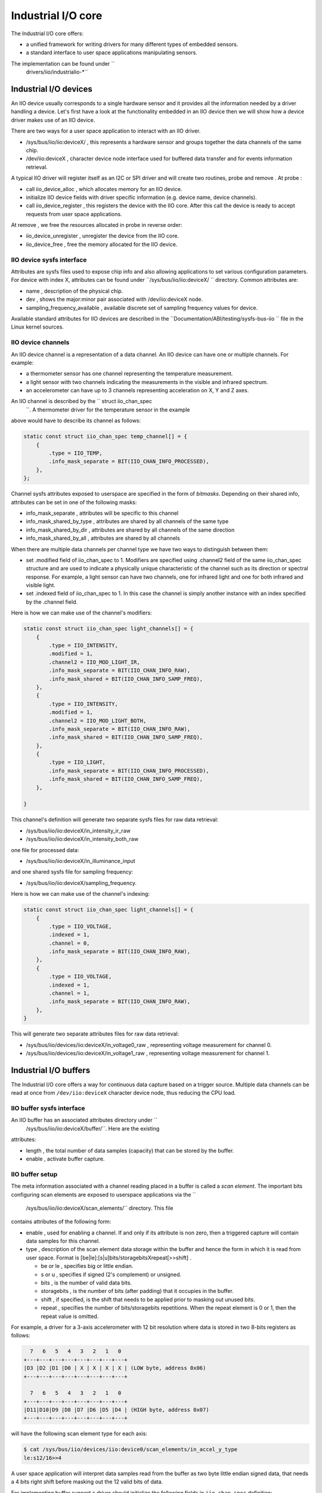 .. -*- coding: utf-8; mode: rst -*-

.. _iiosubsys:

===================
Industrial I/O core
===================

The Industrial I/O core offers:

-  a unified framework for writing drivers for many different types of
   embedded sensors.
-  a standard interface to user space applications manipulating sensors.

The implementation can be found under ``
      drivers/iio/industrialio-*``


.. _iiodevice:

Industrial I/O devices
======================


.. kernel-doc:: include/linux/iio/iio.h
    :functions: iio_dev

.. kernel-doc:: drivers/iio/industrialio-core.c
    :functions: iio_device_alloc

.. kernel-doc:: drivers/iio/industrialio-core.c
    :functions: iio_device_free

.. kernel-doc:: drivers/iio/industrialio-core.c
    :functions: iio_device_register

.. kernel-doc:: drivers/iio/industrialio-core.c
    :functions: iio_device_unregister
An IIO device usually corresponds to a single hardware sensor and it
provides all the information needed by a driver handling a device. Let's
first have a look at the functionality embedded in an IIO device then we
will show how a device driver makes use of an IIO device.

There are two ways for a user space application to interact with an IIO
driver.

-  /sys/bus/iio/iio:deviceX/
   , this represents a hardware sensor and groups together the data
   channels of the same chip.
-  /dev/iio:deviceX
   , character device node interface used for buffered data transfer and
   for events information retrieval.

A typical IIO driver will register itself as an I2C or SPI driver and
will create two routines,
probe
and
remove
. At
probe
:

-  call
   iio_device_alloc
   , which allocates memory for an IIO device.
-  initialize IIO device fields with driver specific information (e.g.
   device name, device channels).
-  call
   iio_device_register
   , this registers the device with the IIO core. After this call the
   device is ready to accept requests from user space applications.

At
remove
, we free the resources allocated in
probe
in reverse order:

-  iio_device_unregister
   , unregister the device from the IIO core.
-  iio_device_free
   , free the memory allocated for the IIO device.


.. _iioattr:

IIO device sysfs interface
--------------------------

Attributes are sysfs files used to expose chip info and also allowing
applications to set various configuration parameters. For device with
index X, attributes can be found under ``/sys/bus/iio/iio:deviceX/ ``
directory. Common attributes are:

-  name
   , description of the physical chip.
-  dev
   , shows the major:minor pair associated with
   /dev/iio:deviceX
   node.
-  sampling_frequency_available
   , available discrete set of sampling frequency values for device.

Available standard attributes for IIO devices are described in the
``Documentation/ABI/testing/sysfs-bus-iio `` file in the Linux kernel
sources.


.. _iiochannel:

IIO device channels
-------------------


.. kernel-doc:: include/linux/iio/iio.h
    :functions: iio_chan_spec structure.
An IIO device channel is a representation of a data channel. An IIO
device can have one or multiple channels. For example:

-  a thermometer sensor has one channel representing the temperature
   measurement.
-  a light sensor with two channels indicating the measurements in the
   visible and infrared spectrum.
-  an accelerometer can have up to 3 channels representing acceleration
   on X, Y and Z axes.

An IIO channel is described by the `` struct iio_chan_spec
      ``. A thermometer driver for the temperature sensor in the example
above would have to describe its channel as follows:


.. code-block:: c

          static const struct iio_chan_spec temp_channel[] = {
              {
                  .type = IIO_TEMP,
                  .info_mask_separate = BIT(IIO_CHAN_INFO_PROCESSED),
              },
          };

Channel sysfs attributes exposed to userspace are specified in the form
of *bitmasks*. Depending on their shared info, attributes can be set in
one of the following masks:

-  info_mask_separate
   , attributes will be specific to this channel
-  info_mask_shared_by_type
   , attributes are shared by all channels of the same type
-  info_mask_shared_by_dir
   , attributes are shared by all channels of the same direction
-  info_mask_shared_by_all
   , attributes are shared by all channels

When there are multiple data channels per channel type we have two ways
to distinguish between them:

-  set
   .modified
   field of
   iio_chan_spec
   to 1. Modifiers are specified using
   .channel2
   field of the same
   iio_chan_spec
   structure and are used to indicate a physically unique characteristic
   of the channel such as its direction or spectral response. For
   example, a light sensor can have two channels, one for infrared light
   and one for both infrared and visible light.
-  set
   .indexed
   field of
   iio_chan_spec
   to 1. In this case the channel is simply another instance with an
   index specified by the
   .channel
   field.

Here is how we can make use of the channel's modifiers:


.. code-block:: c

          static const struct iio_chan_spec light_channels[] = {
              {
                  .type = IIO_INTENSITY,
                  .modified = 1,
                  .channel2 = IIO_MOD_LIGHT_IR,
                  .info_mask_separate = BIT(IIO_CHAN_INFO_RAW),
                  .info_mask_shared = BIT(IIO_CHAN_INFO_SAMP_FREQ),
              },
              {
                  .type = IIO_INTENSITY,
                  .modified = 1,
                  .channel2 = IIO_MOD_LIGHT_BOTH,
                  .info_mask_separate = BIT(IIO_CHAN_INFO_RAW),
                  .info_mask_shared = BIT(IIO_CHAN_INFO_SAMP_FREQ),
              },
              {
                  .type = IIO_LIGHT,
                  .info_mask_separate = BIT(IIO_CHAN_INFO_PROCESSED),
                  .info_mask_shared = BIT(IIO_CHAN_INFO_SAMP_FREQ),
              },

          }

This channel's definition will generate two separate sysfs files for raw
data retrieval:

-  /sys/bus/iio/iio:deviceX/in_intensity_ir_raw
-  /sys/bus/iio/iio:deviceX/in_intensity_both_raw

one file for processed data:

-  /sys/bus/iio/iio:deviceX/in_illuminance_input

and one shared sysfs file for sampling frequency:

-  /sys/bus/iio/iio:deviceX/sampling_frequency.

Here is how we can make use of the channel's indexing:


.. code-block:: c

          static const struct iio_chan_spec light_channels[] = {
              {
                  .type = IIO_VOLTAGE,
                  .indexed = 1,
                  .channel = 0,
                  .info_mask_separate = BIT(IIO_CHAN_INFO_RAW),
              },
              {
                  .type = IIO_VOLTAGE,
                  .indexed = 1,
                  .channel = 1,
                  .info_mask_separate = BIT(IIO_CHAN_INFO_RAW),
              },
          }

This will generate two separate attributes files for raw data retrieval:

-  /sys/bus/iio/devices/iio:deviceX/in_voltage0_raw
   , representing voltage measurement for channel 0.
-  /sys/bus/iio/devices/iio:deviceX/in_voltage1_raw
   , representing voltage measurement for channel 1.


.. _iiobuffer:

Industrial I/O buffers
======================


.. kernel-doc:: include/linux/iio/buffer.h
    :functions: iio_buffer

.. kernel-doc:: drivers/iio/industrialio-buffer.c
    :export:
The Industrial I/O core offers a way for continuous data capture based
on a trigger source. Multiple data channels can be read at once from
``/dev/iio:deviceX`` character device node, thus reducing the CPU load.


.. _iiobuffersysfs:

IIO buffer sysfs interface
--------------------------

An IIO buffer has an associated attributes directory under ``
      /sys/bus/iio/iio:deviceX/buffer/``. Here are the existing
attributes:

-  length
   , the total number of data samples (capacity) that can be stored by
   the buffer.
-  enable
   , activate buffer capture.


.. _iiobuffersetup:

IIO buffer setup
----------------

The meta information associated with a channel reading placed in a
buffer is called a *scan element*. The important bits configuring scan
elements are exposed to userspace applications via the ``
        /sys/bus/iio/iio:deviceX/scan_elements/`` directory. This file
contains attributes of the following form:

-  enable
   , used for enabling a channel. If and only if its attribute is non
   zero, then a triggered capture will contain data samples for this
   channel.
-  type
   , description of the scan element data storage within the buffer and
   hence the form in which it is read from user space. Format is
   [be|le]:[s|u]bits/storagebitsXrepeat[>>shift]
   .

   -  be
      or
      le
      , specifies big or little endian.
   -  s
      or
      u
      , specifies if signed (2's complement) or unsigned.
   -  bits
      , is the number of valid data bits.
   -  storagebits
      , is the number of bits (after padding) that it occupies in the
      buffer.
   -  shift
      , if specified, is the shift that needs to be applied prior to
      masking out unused bits.
   -  repeat
      , specifies the number of bits/storagebits repetitions. When the
      repeat element is 0 or 1, then the repeat value is omitted.

For example, a driver for a 3-axis accelerometer with 12 bit resolution
where data is stored in two 8-bits registers as follows:


.. code-block:: c

            7   6   5   4   3   2   1   0
          +---+---+---+---+---+---+---+---+
          |D3 |D2 |D1 |D0 | X | X | X | X | (LOW byte, address 0x06)
          +---+---+---+---+---+---+---+---+

            7   6   5   4   3   2   1   0
          +---+---+---+---+---+---+---+---+
          |D11|D10|D9 |D8 |D7 |D6 |D5 |D4 | (HIGH byte, address 0x07)
          +---+---+---+---+---+---+---+---+

will have the following scan element type for each axis:


.. code-block:: c

          $ cat /sys/bus/iio/devices/iio:device0/scan_elements/in_accel_y_type
          le:s12/16>>4

A user space application will interpret data samples read from the
buffer as two byte little endian signed data, that needs a 4 bits right
shift before masking out the 12 valid bits of data.

For implementing buffer support a driver should initialize the following
fields in ``iio_chan_spec`` definition:


.. code-block:: c

              struct iio_chan_spec {
                  /* other members */
                  int scan_index
                  struct {
                      char sign;
                      u8 realbits;
                      u8 storagebits;
                      u8 shift;
                      u8 repeat;
                      enum iio_endian endianness;
                  } scan_type;
              };

The driver implementing the accelerometer described above will have the
following channel definition:


.. code-block:: c

          struct struct iio_chan_spec accel_channels[] = {
              {
                .type = IIO_ACCEL,
                .modified = 1,
                .channel2 = IIO_MOD_X,
                /* other stuff here */
                .scan_index = 0,
                .scan_type = {
                  .sign = 's',
                  .realbits = 12,
                  .storagebits = 16,
                  .shift = 4,
                  .endianness = IIO_LE,
                },
            }
            /* similar for Y (with channel2 = IIO_MOD_Y, scan_index = 1)
             * and Z (with channel2 = IIO_MOD_Z, scan_index = 2) axis
             */
        }

Here *scan_index* defines the order in which the enabled channels are
placed inside the buffer. Channels with a lower scan_index will be
placed before channels with a higher index. Each channel needs to have a
unique scan_index.

Setting scan_index to -1 can be used to indicate that the specific
channel does not support buffered capture. In this case no entries will
be created for the channel in the scan_elements directory.


.. _iiotrigger:

Industrial I/O triggers
=======================


.. kernel-doc:: include/linux/iio/trigger.h
    :functions: iio_trigger

.. kernel-doc:: drivers/iio/industrialio-trigger.c
    :export:
In many situations it is useful for a driver to be able to capture data
based on some external event (trigger) as opposed to periodically
polling for data. An IIO trigger can be provided by a device driver that
also has an IIO device based on hardware generated events (e.g. data
ready or threshold exceeded) or provided by a separate driver from an
independent interrupt source (e.g. GPIO line connected to some external
system, timer interrupt or user space writing a specific file in sysfs).
A trigger may initiate data capture for a number of sensors and also it
may be completely unrelated to the sensor itself.


.. _iiotrigsysfs:

IIO trigger sysfs interface
---------------------------

-  /sys/bus/iio/devices/triggerY
   , this file is created once an IIO trigger is registered with the IIO
   core and corresponds to trigger with index Y. Because triggers can be
   very different depending on type there are few standard attributes
   that we can describe here:

   -  name
      , trigger name that can be later used for association with a
      device.
   -  sampling_frequency
      , some timer based triggers use this attribute to specify the
      frequency for trigger calls.

-  /sys/bus/iio/devices/iio:deviceX/trigger/
   , this directory is created once the device supports a triggered
   buffer. We can associate a trigger with our device by writing the
   trigger's name in the
   current_trigger
   file.


.. _iiotrigattr:

IIO trigger setup
-----------------

Let's see a simple example of how to setup a trigger to be used by a
driver.


.. code-block:: c

          struct iio_trigger_ops trigger_ops = {
              .set_trigger_state = sample_trigger_state,
              .validate_device = sample_validate_device,
          }

          struct iio_trigger *trig;

          /* first, allocate memory for our trigger */
          trig = iio_trigger_alloc(dev, "trig-%s-%d", name, idx);

          /* setup trigger operations field */
          trig->ops = &trigger_ops;

          /* now register the trigger with the IIO core */
          iio_trigger_register(trig);


.. _iiotrigsetup:

IIO trigger ops
---------------


.. kernel-doc:: include/linux/iio/trigger.h
    :functions: iio_trigger_ops
Notice that a trigger has a set of operations attached:

-  set_trigger_state
   , switch the trigger on/off on demand.
-  validate_device
   , function to validate the device when the current trigger gets
   changed.


.. _iiotriggered_buffer:

Industrial I/O triggered buffers
================================

Now that we know what buffers and triggers are let's see how they work
together.


.. _iiotrigbufsetup:

IIO triggered buffer setup
--------------------------


.. kernel-doc:: drivers/iio/buffer/industrialio-triggered-buffer.c
    :export:

.. kernel-doc:: include/linux/iio/iio.h
    :functions: iio_buffer_setup_ops
A typical triggered buffer setup looks like this:


.. code-block:: c

        const struct iio_buffer_setup_ops sensor_buffer_setup_ops = {
          .preenable    = sensor_buffer_preenable,
          .postenable   = sensor_buffer_postenable,
          .postdisable  = sensor_buffer_postdisable,
          .predisable   = sensor_buffer_predisable,
        };

        irqreturn_t sensor_iio_pollfunc(int irq, void *p)
        {
            pf->timestamp = iio_get_time_ns();
            return IRQ_WAKE_THREAD;
        }

        irqreturn_t sensor_trigger_handler(int irq, void *p)
        {
            u16 buf[8];
            int i = 0;

            /* read data for each active channel */
            for_each_set_bit(bit, active_scan_mask, masklength)
                buf[i++] = sensor_get_data(bit)

            iio_push_to_buffers_with_timestamp(indio_dev, buf, timestamp);

            iio_trigger_notify_done(trigger);
            return IRQ_HANDLED;
        }

        /* setup triggered buffer, usually in probe function */
        iio_triggered_buffer_setup(indio_dev, sensor_iio_polfunc,
                                   sensor_trigger_handler,
                                   sensor_buffer_setup_ops);

The important things to notice here are:

-  iio_buffer_setup_ops
   , the buffer setup functions to be called at predefined points in the
   buffer configuration sequence (e.g. before enable, after disable). If
   not specified, the IIO core uses the default
   iio_triggered_buffer_setup_ops
   .
-  sensor_iio_pollfunc
   , the function that will be used as top half of poll function. It
   should do as little processing as possible, because it runs in
   interrupt context. The most common operation is recording of the
   current timestamp and for this reason one can use the IIO core
   defined
   iio_pollfunc_store_time
   function.
-  sensor_trigger_handler
   , the function that will be used as bottom half of the poll function.
   This runs in the context of a kernel thread and all the processing
   takes place here. It usually reads data from the device and stores it
   in the internal buffer together with the timestamp recorded in the
   top half.


.. ------------------------------------------------------------------------------
.. This file was automatically converted from DocBook-XML with the dbxml
.. library (https://github.com/return42/sphkerneldoc). The origin XML comes
.. from the linux kernel, refer to:
..
.. * https://github.com/torvalds/linux/tree/master/Documentation/DocBook
.. ------------------------------------------------------------------------------
